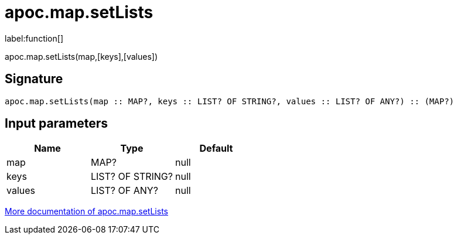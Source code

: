 ////
This file is generated by DocsTest, so don't change it!
////

= apoc.map.setLists
:description: This section contains reference documentation for the apoc.map.setLists function.

label:function[]

[.emphasis]
apoc.map.setLists(map,[keys],[values])

== Signature

[source]
----
apoc.map.setLists(map :: MAP?, keys :: LIST? OF STRING?, values :: LIST? OF ANY?) :: (MAP?)
----

== Input parameters
[.procedures, opts=header]
|===
| Name | Type | Default 
|map|MAP?|null
|keys|LIST? OF STRING?|null
|values|LIST? OF ANY?|null
|===

xref::data-structures/map-functions.adoc[More documentation of apoc.map.setLists,role=more information]

